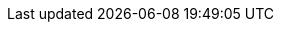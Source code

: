 // Meta
:project-name: <Projektname (T00)>
// Settings:
:toc:
:toc-title: Inhaltsverzeichnis
:toclevels: 3
:sectnums:
:icons: font
//:source-highlighter: highlightjs
:source-highlighter: rouge
:xrefstyle: full
:figure-caption: Abbildung
:table-caption: Tabelle
:!example-caption:
// folders
:imagesdir: images